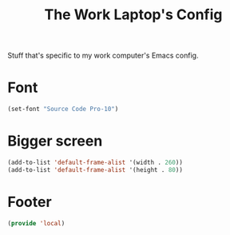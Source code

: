 #+TITLE: The Work Laptop's Config

Stuff that's specific to my work computer's Emacs config.


* Font
#+BEGIN_SRC emacs-lisp
  (set-font "Source Code Pro-10")
#+END_SRC

* Bigger screen
#+begin_src emacs-lisp
  (add-to-list 'default-frame-alist '(width . 260))
  (add-to-list 'default-frame-alist '(height . 80))
#+end_src

* Footer
#+BEGIN_SRC emacs-lisp
  (provide 'local)
#+END_SRC

